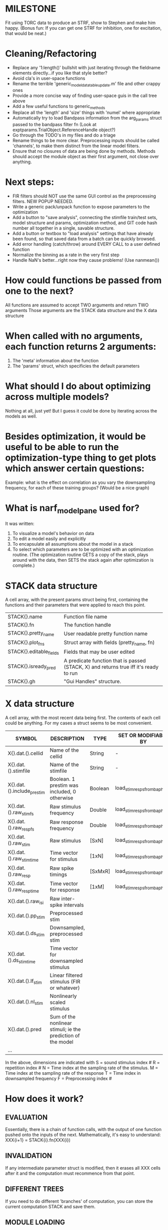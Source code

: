 * MILESTONE
  Fit using TORC data to produce an STRF, show to Stephen and make him happy. (Bonus fun: If you can get one STRF for inhibition, one for excitation, that would be neat.)
    
* Cleaning/Refactoring
  - Replace any '1:length()' bullshit with just iterating through the fieldname elements directly...if you like that style better?
  - Avoid cla's in user-space functions
  - Rename the terrible 'generic_model_data_table_update.m' file and other crappy ones
  - Provide a more concise way of finding user-space guis in the call tree above
  - Add a few useful functions to generic_methods
  - Replace all the 'length' and 'size' things with 'numel' where appropriate
  - Automatically try to load Bandpass information from the arg_params struct passed to the bandpass filter fn (Look at exptparams.TrialObject.ReferenceHandle object?)
  - Go through the TODO's in my files and do a triage
  - Rename things to be more clear. Preprocessing inputs should be called 'channels', to make them distinct from the linear model filters. 
  - Ensure that no closures of data are being done by methods. Methods should accept the module object as their first argument, not close over anything.

* Next steps:
  - FIR filters should NOT use the same GUI control as the preprocessing filters. NEW POPUP NEEDED.
  - Write a generic pack/unpack function to expose parameters to the optimization
  - Add a button to "save analysis", connecting the stimfile train/test sets, model structure and params, optimization method, and GIT code hash number all together in a single, savable structure.
  - Add a button or textbox to "load analysis" settings that have already been found, so that saved data from a batch can be quickly browsed.
  - Add error handling (catch/throw) around EVERY CALL to a user defined function
  - Normalize the binning as a rate in the very first step
  - Handle NaN's better...right now they cause problems! (Use nanmean())

* How could functions be passed from one to the next?
  All functions are assumed to accept TWO arguments and return TWO arguments
  Those arguments are the STACK data structure and the X data structure

* When called with no arguments, each function returns 2 arguments:
  1. The 'meta' information about the function
  2. The 'params' struct, which specificies the default parameters

* What should I do about optimizing across multiple models?
  Nothing at all, just yet! But I guess it could be done by iterating across the models as well.

* Besides optimization, it would be useful to be able to run the optimization-type thing to get plots which answer certain questions:
  Example: what is the effect on correlation as you vary the downsampling frequency, for each of these training groups? (Would be a nice graph)

* What is narf_modelpane used for?
  It was written:
  1. To visualize a model's behavior on data
  2. To edit a model easily and explicitly
  3. To encapsulate all assumptions about the model in a stack
  4. To select which parameters are to be optimized with an optimization routine. 
     (The optimization routine GETS a copy of the stack, plays around with the data, then SETS the stack again after optimization is complete.)

* STACK data structure
  A cell array, with the present params struct being first, containing the functions and their parameters that were applied to reach this point. 
  |-------------------------+---------------------------------------------------------------------------------------|
  | STACK{}.name            | Function file name                                                                    |
  | STACK{}.fn              | The function handle                                                                   |
  | STACK{}.pretty_name     | User readable pretty function name                                                    |
  | STACK{}.plot_fns        | Struct array with fields (pretty_name, fn)                                            |
  | STACK{}.editable_fields | Fields that may be user edited                                                        |
  | STACK{}.isready_pred    | A predicate function that is passed (STACK, X) and returns true iff it's ready to run |
  | STACK{}.gh              | "Gui Handles" structure.                                                              |
  |-------------------------+---------------------------------------------------------------------------------------|

* X data structure
  A cell array, with the most recent data being first. The contents of each cell could be anything. For my cases a struct seems to be most convenient.
  |----------------------------+--------------------------------------------------------------+---------+------------------------------|
  | SYMBOL                     | DESCRIPTION                                                  | TYPE    | SET OR MODIFIABLE BY         |
  |----------------------------+--------------------------------------------------------------+---------+------------------------------|
  | X{}.dat.().cellid          | Name of the cellid                                           | String  | -                            |
  | X{}.dat.().stimfile        | Name of the stimfile                                         | String  | -                            |
  | X{}.dat.().include_prestim | Boolean. 1 prestim was included, 0 otherwise                 | Boolean | load_stim_resps_from_baphy.m |
  | X{}.dat.().raw_stim_fs     | Raw stimulus frequency                                       | Double  | load_stim_resps_from_baphy.m |
  | X{}.dat.().raw_resp_fs     | Raw response frequency                                       | Double  | load_stim_resps_from_baphy.m |
  | X{}.dat.().raw_stim        | Raw stimulus                                                 | [SxN]   | load_stim_resps_from_baphy.m |
  | X{}.dat.().raw_stim_time   | Time vector for stimulus                                     | [1xN]   | load_stim_resps_from_baphy.m |
  | X{}.dat.().raw_resp        | Raw spike timings                                            | [SxMxR] | load_stim_resps_from_baphy.m |
  | X{}.dat.().raw_resp_time   | Time vector for response                                     | [1xM]   | load_stim_resps_from_baphy.m |
  | X{}.dat.().raw_isi         | Raw inter-spike intervals                                    |         |                              |
  | X{}.dat.().pp_stim         | Preprocessed stim                                            |         |                              |
  | X{}.dat.().ds_stim         | Downsampled, preprocessed stim                               |         |                              |
  | X{}.dat.().ds_stim_time    | Time vector for downsampled stimulus                         |         |                              |
  | X{}.dat.().lf_stim         | Linear filtered stimulus (FIR or whatever)                   |         |                              |
  | X{}.dat.().nl_stim         | Nonlinearly scaled stimulus                                  |         |                              |
  | X{}.dat.().pred            | Sum of the nonlinear stimuli; ie the prediction of the model |         |                              |
  | ...                        |                                                              |         |                              |
  |----------------------------+--------------------------------------------------------------+---------+------------------------------|

  In the above, dimensions are indicated with
        S = sound stimulus index #
        R = repetition index #
        N = Time index at the sampling rate of the stimulus. 
        M = Time index at the sampling rate of the response
        T = Time index in downsampled frequency
        F = Preprocessing index #

* How does it work?
** EVALUATION
   Essentially, there is a chain of function calls, with the output of one function pushed onto the inputs of the next.
   Mathematically, it's easy to understand: XXX{i+1} = STACK{i}.fn(XXX{i}) 
** INVALIDATION
   If any intermediate parameter struct is modified, then it erases all XXX cells after it and the computation must recommence from that point. 
** DIFFERENT TREES
   If you need to do different 'branches' of computation, you can store the current computation STACK and save them.
** MODULE LOADING
   The only functions available are isted in the "modules" directory, which is read ONCE, at startup. (or if you click 'refresh modules')
   They are only available from the popup selection when their ready_pred() function returns a true. 
** EDITING
   The "params" struct is GUI editable in much the same way that other things are.  
** GRAPHING
   Each module has (multiple) associated graphing functions which cann be seleceted via a dropdown
** ERROR HANDLING
   Whenever you load or run a user-loadable function, you put a try-catch block around it. 
** SAVING AND LOADING
   When you want to save a model, just save the STACK data structure somewhere along with the GIT hash tag and initial data. Data from that point can always be reconstructed.
   When you want to load a model, loop through the STACK structure, starting from the first data X, and reconstruct the data as you go along.
** OPTIMIZATION PACK/UNPACK
   PACK goes through the STACK sequentially, pulling out any args with a FIT checkbox (and returns a vector)
   UNPACK goes through the STACK sequentially, pushing in any args with a FIT checkbox (accepts a vector as the input)
   During optimization, all controls must be disabled to avoid invalidation problems?
** OPTIMIZATION PERFORMANCE METRIC, TERMINATION, SAMPLING
   These are not part of the model explicitly. 
   Instead, they run at the END of the function tree's execution to determine the score
   They have their own error graphs?
   I'm not interested in making their data directly viewable.

* MODULE FUNCTIONALITY
** Preprocessing: Anything that creates the dat.().pp_stim field
   The big two filters are an elliptical bandpass and gammatone filters
         
** Downsampling: Anything that creates the dat.().ds_stim and dat.().ds_stim_time fields.
   I decided that downsampling should only occur on the stimulus side, since the response already just be loaded at the frequency that you wish.
   If you are just doing simple correlation comparisons, you will want to downsample to the same frequency as your response. 
   The same if you are doing some sort of interpolated response comparison, but you will leave your response freq high, and apply a convolution over your response to 'smooth' it a bit.
   However, if you are doing ISI comparisons, you will NOT care about your response sampling frequency, and instead compute the ISI times. 
   To accomodate all theses cases, downsampling only works on the stimulus side.

** FIR filters
   Your free paremeters are the number of coefficients in the filter, and how many filters you want.
   Each filter spans all of the input channels. (I think it makes more sense to have one filter which acts across all channels than many filters which only act on one channel each)

* Allowed Dimensions: How should can we accomodate the later addition of extra dimensions in the future, such as behavioral characteristics?
  Right now we have:
  1. StimFile               (Which is not indexed, but uses a keyword)
  2. Stimulus # 
  3. Value at time
  4. Repetition #
  5. Preprocessor Index #   (Because preprocessing may have multiple dimensions)
  In the future, we may have more. 
  The only way I can think about allowing multiple dimensions to vary arbitrarily would be to either:
  A) Somehow keep track of their numerical indexes as you go along, using a struct
  B) Avoid numerical indexes and use struct arrays or cell arrays everywhere? 
  Overall, option A sounds like the more efficient choice

* Tricky things:
  We may need to do an iteration procedure that treats one part of the model (IE, Linear FIR filters) differently from a nonlinear part (In my opinion, this is just a special case sampler)
  If you modify a function after starting up narf_gui, what will happen? (Right now, changes to the pretty-name and params will not be altered without restarting narf_gui, however if you fix the function itself then that is fine.)

* Issues for Stephen :
  1. Where is 'repetitions' visible? The closest thing I see is the 'Ref_Subsets' field returned in the 'parms' struct by 'dbReadData'

* Possible refactoring
  1. Data ordering is perhaps nonstandard, since we need filter(B,A,X,[],2) instead of filter(B,A,X);
  2. Should PREFILTEREDSTIM be a 3D matrix, or is it more convenient to use as a mixture of cell array and 2H matrices.? 
     STIM [30x400000] (30 tones with 400000 samples in time each)
     RESP [30x400000x3] (3 reps)
     PREFILTEREDSTIM{numoffilters} and under each cell [30x400000]
  3.  Rewrite of dbchooserawfile() because it's so damn useful for selecting a file, but let's make it work for multiple stimulus files
      (Should also display well, site and have selectors for channel, unit, etc
  4. Use squeeze() to remove unneeded dimensions from a matrix.
  5. Why is it 'stimpath' and 'stimfile' but 'path' and 'respfile'. it should be 'resppath'?
  7. Why is loadspikeraster the only thing that cares about the 'options' struct?
  8. Where should the line be drawn between analysis in the DB, partitionining things for your search within the DB, holding out data, etc?

* CODE TO REVIEW
  - [X] cellxcmaster('por012c-b1',238); % intelligently performs batch analysis 238 on cellid 'por012c-b1'
  - [ ] After the execution of the above, 'params' contains the details of how the analysis was performed.
  - [ ] params.resploadparms{1} is a way of getting
  - [ ] params.respfiles gives a list of the files being used during the analysis
  - [ ] dbget('sBatch', 238); % Returns details about which experiment is actually being performed
  - [ ] [cellfiledata, times, ...] = cellfiletimes()      % Note that times contains important info about the training set/test set split, such as the fitting method used?
  - [ ] xcloadfiles      % Performs analysis on multiple files, queries from the database
  - [X] xcloadstimresp   % A cleaner, gentler version of the previous file that is probably what I should base my analysis off of. 
  - [X] meska_pca()                              Used for doing the spike sorting, the front end. 
  - [ ] RemoteAnalysis/boost_online.m
  - [ ] Utilities/cacheevpspikes.m
  - [X] cellDB/dbchooserawfile.m
  - [X] Config/lbhb/BaphyMainGuiItems.m  has some hard-coded defaults for the GUI

* LUXURY TODO
  - [ ] make raw/stimulus response have two dropdowns to pick out colorbar thresholds for easier visualization
  - [ ]  Add a filter that processess phase information from a stimulus, not just the magnitude
  - [ ] Write a function which swaps out the GS into the BACKGROUND so you can 'hold' a model as a reference and play around with other settings, and see the results graphically by switching back and forth.
  - [ ] Write dbchoosecellfiles()
  - [ ] Use inter_curve_v3 to interactively make FIR things
  - [ ] Try adding color to histograms and scatter plots
  - [ ] try improving contrast of various intensity plots
  - [ ] Add BIC or AIC to model comparison data
  - [ ] Optimization report card and status information logged
  - [ ] Take the STRF of a model, not of the data!
  - [ ] Analyze:  'dai020a-c2', 'mag009b-b1', 'dai008a-c1', 'mag007d-d1'
  - [ ] Rank model fits and plot correlations

* KOANS
  The fastest way to climb a tall mountain is to accept that you must occasionally descend when you find yourself on the wrong path.



